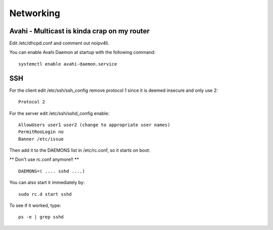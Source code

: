Networking
==========

Avahi - Multicast is kinda crap on my router
--------------------------------------------

Edit /etc/dhcpd.conf and comment out noipv4ll.

You can enable Avahi Daemon at startup with the following command:

::

    systemctl enable avahi-daemon.service

SSH
---

For the client edit /etc/ssh/ssh\_config remove protocol 1 since it is
deemed insecure and only use 2:

::

    Protocol 2 

For the server edit /etc/ssh/sshd\_config enable:

::

    AllowUsers user1 user2 (change to appropriate user names)
    PermitRooLogin no
    Banner /etc/issue

Then add it to the DAEMONS list in /etc/rc.conf, so it starts on boot:

\*\* Don't use rc.conf anymore!! \*\*

::

    DAEMONS=( .... sshd ....)

You can also start it immediately by:

::

    sudo rc.d start sshd

To see if it worked, type:

::

    ps -e | grep sshd

